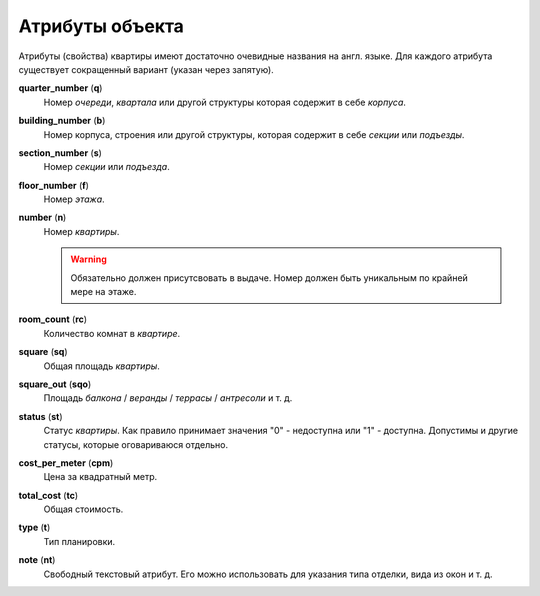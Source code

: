 ================
Атрибуты объекта
================

Атрибуты (свойства) квартиры имеют достаточно очевидные названия на англ. языке.
Для каждого атрибута существует сокращенный вариант (указан через запятую).

**quarter_number** (**q**)
    Номер `очереди`, `квартала` или другой структуры которая содержит в себе
    `корпуса`.

**building_number** (**b**)
    Номер корпуса, строения или другой структуры, которая содержит в себе
    `секции` или `подъезды`.

**section_number** (**s**)
    Номер `секции` или `подъезда`.

**floor_number** (**f**)
    Номер `этажа`.

**number** (**n**)
    Номер `квартиры`.

    .. warning::
       Обязательно должен присутсвовать в выдаче. Номер должен
       быть уникальным по крайней мере на этаже.

**room_count** (**rc**)
    Количество комнат в `квартире`.

**square** (**sq**)
    Общая площадь `квартиры`.

**square_out** (**sqo**)
    Площадь `балкона` / `веранды` / `террасы` / `антресоли` и т. д.

**status** (**st**)
    Статус `квартиры`. Как правило принимает значения "0" - недоступна или "1"
    - доступна. Допустимы и другие статусы, которые оговариваюся отдельно.

**cost_per_meter** (**cpm**)
    Цена за квадратный метр.

**total_cost** (**tc**)
    Общая стоимость.

**type** (**t**)
    Тип планировки.

**note** (**nt**)
    Свободный текстовый атрибут. Его можно использовать для указания типа
    отделки, вида из окон и т. д.
